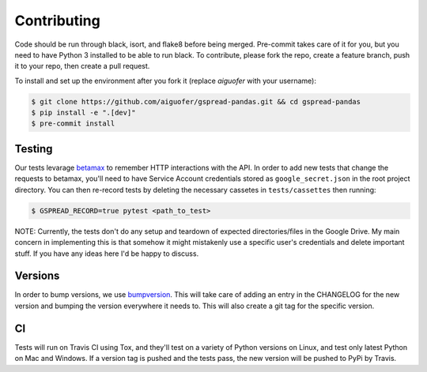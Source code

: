 Contributing
============

Code should be run through black, isort, and flake8 before being merged. Pre-commit
takes care of it for you, but you need to have Python 3 installed to be able to run
black. To contribute, please fork the repo, create a feature branch, push it to your
repo, then create a pull request.

To install and set up the environment after you fork it (replace `aiguofer` with your
username):

.. code-block:: console

    $ git clone https://github.com/aiguofer/gspread-pandas.git && cd gspread-pandas
    $ pip install -e ".[dev]"
    $ pre-commit install

Testing
-------

Our tests levarage `betamax <https://github.com/betamaxpy/betamax>`__ to remember HTTP
interactions with the API. In order to add new tests that change the requests to
betamax, you'll need to have Service Account credentials stored as ``google_secret.json``
in the root project directory. You can then re-record tests by deleting the necessary
cassetes in ``tests/cassettes`` then running:

.. code-block:: console

     $ GSPREAD_RECORD=true pytest <path_to_test>

NOTE: Currently, the tests don't do any setup and teardown of expected directories/files
in the Google Drive. My main concern in implementing this is that somehow it might
mistakenly use a specific user's credentials and delete important stuff. If you have
any ideas here I'd be happy to discuss.

Versions
--------

In order to bump versions, we use `bumpversion <https://github.com/peritus/bumpversion>`__.
This will take care of adding an entry in the CHANGELOG for the new version and bumping
the version everywhere it needs to. This will also create a git tag for the specific
version.


CI
---

Tests will run on Travis CI using Tox, and they'll test on a variety of Python versions
on Linux, and test only latest Python on Mac and Windows. If a version tag is pushed and
the tests pass, the new version will be pushed to PyPi by Travis.
